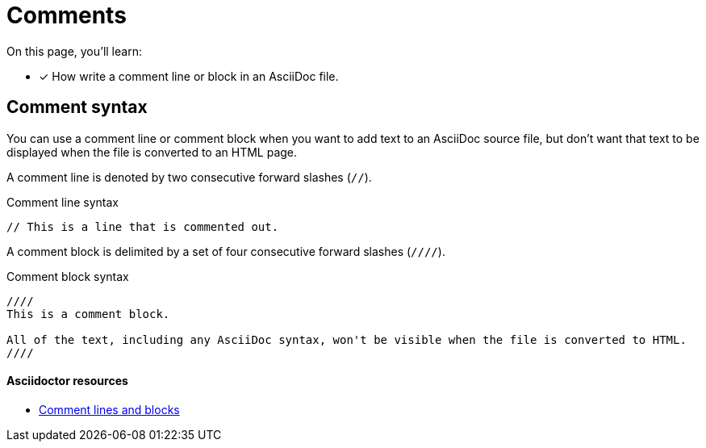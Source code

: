 = Comments
// URLs
:url-adoc-manual: https://asciidoctor.org/docs/user-manual
:url-comments: {url-adoc-manual}/#comments

On this page, you'll learn:

* [x] How write a comment line or block in an AsciiDoc file.

== Comment syntax

You can use a comment line or comment block when you want to add text to an AsciiDoc source file, but don't want that text to be displayed when the file is converted to an HTML page.

A comment line is denoted by two consecutive forward slashes (`//`).

.Comment line syntax
[source]
----
// This is a line that is commented out.
----

A comment block is delimited by a set of four consecutive forward slashes (`////`).

.Comment block syntax
[source]
----
////
This is a comment block.

All of the text, including any AsciiDoc syntax, won't be visible when the file is converted to HTML.
////
----

[discrete]
==== Asciidoctor resources

* {url-comments}[Comment lines and blocks^]
